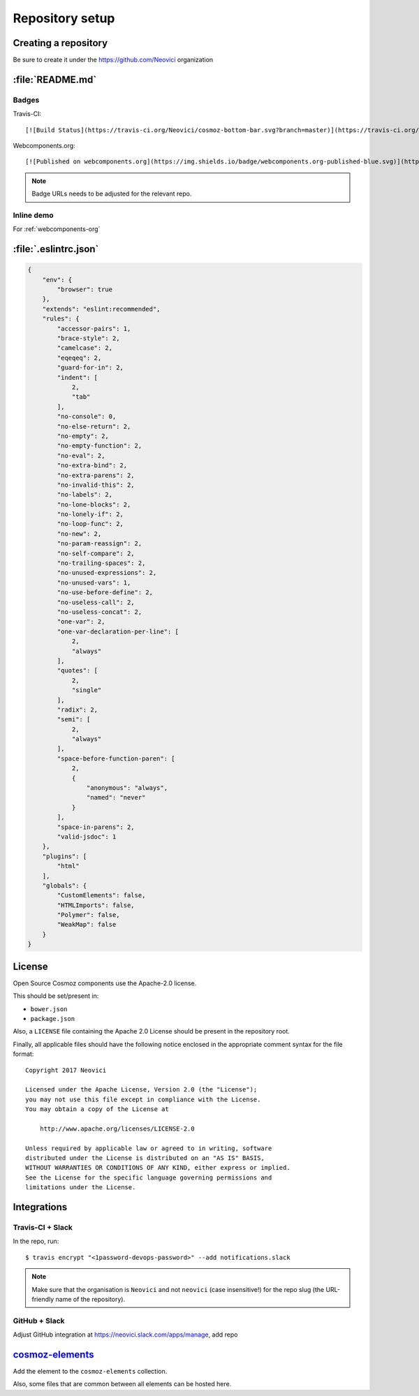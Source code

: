 Repository setup
================

Creating a repository
---------------------

Be sure to create it under the https://github.com/Neovici organization


.. _github-readme:

:file:`README.md`
-----------------

Badges
~~~~~~

Travis-CI::

    [![Build Status](https://travis-ci.org/Neovici/cosmoz-bottom-bar.svg?branch=master)](https://travis-ci.org/Neovici/cosmoz-bottom-bar)

Webcomponents.org::

    [![Published on webcomponents.org](https://img.shields.io/badge/webcomponents.org-published-blue.svg)](https://www.webcomponents.org/element/Neovici/cosmoz-bottom-bar)

.. note:: Badge URLs needs to be adjusted for the relevant repo.

Inline demo
~~~~~~~~~~~

For :ref:`webcomponents-org`

.. _eslintrc-json:

:file:`.eslintrc.json`
----------------------

.. code-block:: json

    {
        "env": {
            "browser": true
        },
        "extends": "eslint:recommended",
        "rules": {
            "accessor-pairs": 1,
            "brace-style": 2,
            "camelcase": 2,
            "eqeqeq": 2,
            "guard-for-in": 2,
            "indent": [
                2,
                "tab"
            ],
            "no-console": 0,
            "no-else-return": 2,
            "no-empty": 2,
            "no-empty-function": 2,
            "no-eval": 2,
            "no-extra-bind": 2,
            "no-extra-parens": 2,
            "no-invalid-this": 2,
            "no-labels": 2,
            "no-lone-blocks": 2,
            "no-lonely-if": 2,
            "no-loop-func": 2,
            "no-new": 2,
            "no-param-reassign": 2,
            "no-self-compare": 2,
            "no-trailing-spaces": 2,
            "no-unused-expressions": 2,
            "no-unused-vars": 1,
            "no-use-before-define": 2,
            "no-useless-call": 2,
            "no-useless-concat": 2,
            "one-var": 2,
            "one-var-declaration-per-line": [
                2,
                "always"
            ],
            "quotes": [
                2,
                "single"
            ],
            "radix": 2,
            "semi": [
                2,
                "always"
            ],
            "space-before-function-paren": [
                2,
                {
                    "anonymous": "always",
                    "named": "never"
                }
            ],
            "space-in-parens": 2,
            "valid-jsdoc": 1
        },
        "plugins": [
            "html"
        ],
        "globals": {
            "CustomElements": false,
            "HTMLImports": false,
            "Polymer": false,
            "WeakMap": false
        }
    }


.. _github-license:

License
-------

Open Source Cosmoz components use the Apache-2.0 license.

This should be set/present in:

* ``bower.json``
* ``package.json``

Also, a ``LICENSE`` file containing the Apache 2.0 License should be present in the repository root.

Finally, all applicable files should have the following notice enclosed in the appropriate comment syntax for the file format::

    Copyright 2017 Neovici

    Licensed under the Apache License, Version 2.0 (the "License");
    you may not use this file except in compliance with the License.
    You may obtain a copy of the License at

        http://www.apache.org/licenses/LICENSE-2.0

    Unless required by applicable law or agreed to in writing, software
    distributed under the License is distributed on an "AS IS" BASIS,
    WITHOUT WARRANTIES OR CONDITIONS OF ANY KIND, either express or implied.
    See the License for the specific language governing permissions and
    limitations under the License.

Integrations
------------

Travis-CI + Slack
~~~~~~~~~~~~~~~~~

In the repo, run::

    $ travis encrypt "<1password-devops-password>" --add notifications.slack

.. note::
    Make sure that the organisation is ``Neovici`` and not ``neovici`` (case
    insensitive!) for the repo slug (the URL-friendly name of the repository).

GitHub + Slack
~~~~~~~~~~~~~~

Adjust GitHub integration at https://neovici.slack.com/apps/manage, add repo


.. _cosmoz-elements:

`cosmoz-elements <https://github.com/Neovici/cosmoz-elements>`_
---------------------------------------------------------------

Add the element to the ``cosmoz-elements`` collection.

Also, some files that are common between all elements can be hosted here.

.. todo:: What files? CONTRIBUTING?

.. todo:: publish collection to wc.org
